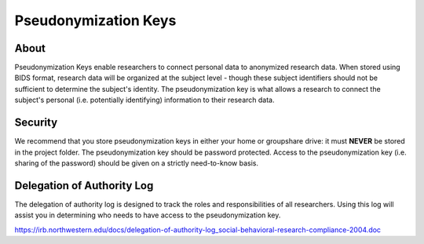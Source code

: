 Pseudonymization Keys
***********

About
============
Pseudonymization Keys enable researchers to connect personal data to anonymized research data. 
When stored using BIDS format, research data will be organized at the subject level - though these subject identifiers should not be sufficient to determine the subject's identity. 
The pseudonymization key is what allows a research to connect the subject's personal (i.e. potentially identifying) information to their research data. 

Security
=======
We recommend that you store pseudonymization keys in either your home or groupshare drive: it must **NEVER** be stored in the project folder. 
The pseudonymization key should be password protected. 
Access to the pseudonymization key (i.e. sharing of the password) should be given on a strictly need-to-know basis. 

Delegation of Authority Log
==========
The delegation of authority log is designed to track the roles and responsibilities of all researchers. 
Using this log will assist you in determining who needs to have access to the pseudonymization key. 

https://irb.northwestern.edu/docs/delegation-of-authority-log_social-behavioral-research-compliance-2004.doc